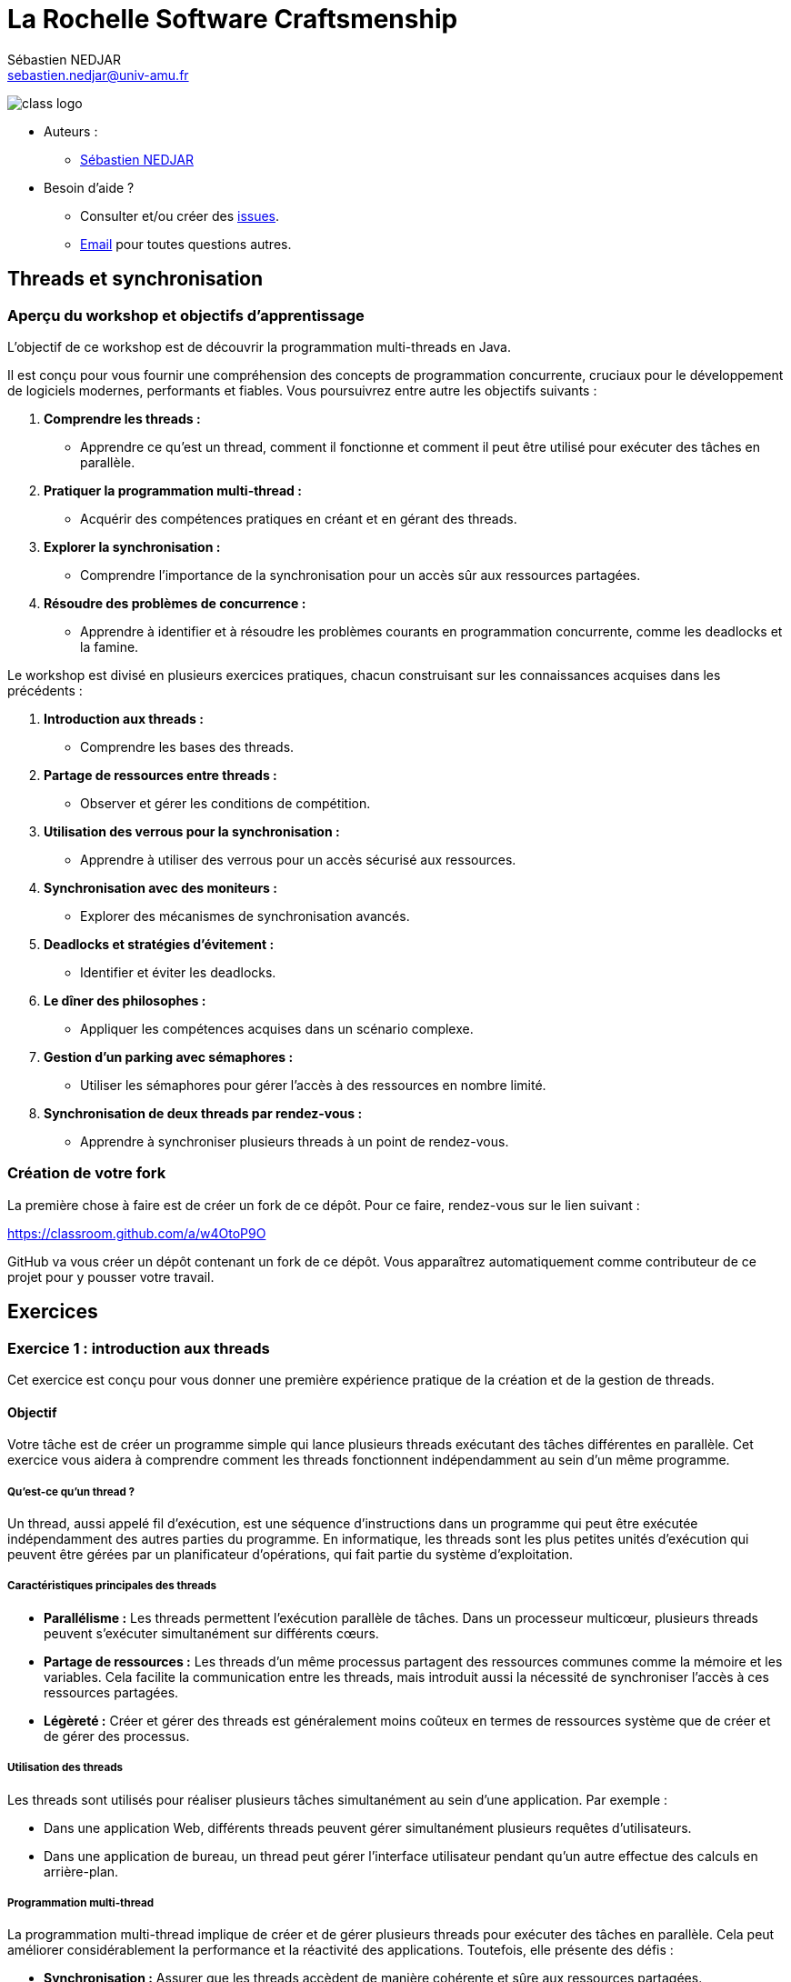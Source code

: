 = La Rochelle Software Craftsmenship
:license-type: MIT
:author: Sébastien NEDJAR
:email: sebastien.nedjar@univ-amu.fr
:source-highlighter: rouge
:rouge-style: github
:source-language: java
:includedir: _includes
:sourcedir: ../../main/java
:appendix-caption: Annexe
:appendix-refsig: {appendix-caption}
:caution-caption: Attention
:chapter-signifier: Chapitre
:chapter-refsig: {chapter-signifier}
:example-caption: Exemple
:figure-caption: Figure
:important-caption: Important
:last-update-label: Dernière mise à jour
:note-caption: Note
:part-signifier: Partie
:part-refsig: {part-signifier}
:section-refsig: Section
:table-caption: Tableau
:tip-caption: Astuce
:toc-title: Table des matières
:untitled-label: Sans titre
:version-label: Version
:warning-caption: Avertissement

image:https://raw.githubusercontent.com/CraftLR/workshop-git/main/src/main/resources/assets/logo.png[class logo]

- Auteurs :
** link:mailto:sebastien.nedjar@univ-amu.fr[Sébastien NEDJAR]
- Besoin d'aide ?
** Consulter et/ou créer des https://github.com/CraftLR/workshop-git/issues[issues].
** link:mailto:sebastien.nedjar@univ-amu.fr[Email] pour toutes questions autres.

== Threads et synchronisation

=== Aperçu du workshop et objectifs d'apprentissage

L'objectif de ce workshop est de découvrir la programmation multi-threads en Java.

Il est conçu pour vous fournir une compréhension des concepts de programmation concurrente, cruciaux pour le développement de logiciels modernes, performants et fiables.
Vous poursuivrez entre autre les objectifs suivants :

. *Comprendre les threads :*
** Apprendre ce qu'est un thread, comment il fonctionne et comment il peut être utilisé pour exécuter des tâches en parallèle.
. *Pratiquer la programmation multi-thread :*
** Acquérir des compétences pratiques en créant et en gérant des threads.
. *Explorer la synchronisation :*
** Comprendre l'importance de la synchronisation pour un accès sûr aux ressources partagées.
. *Résoudre des problèmes de concurrence :*
** Apprendre à identifier et à résoudre les problèmes courants en programmation concurrente, comme les deadlocks et la famine.

Le workshop est divisé en plusieurs exercices pratiques, chacun construisant sur les connaissances acquises dans les précédents :

. *Introduction aux threads :*
** Comprendre les bases des threads.
. *Partage de ressources entre threads :*
** Observer et gérer les conditions de compétition.
. *Utilisation des verrous pour la synchronisation :*
** Apprendre à utiliser des verrous pour un accès sécurisé aux ressources.
. *Synchronisation avec des moniteurs :*
** Explorer des mécanismes de synchronisation avancés.
. *Deadlocks et stratégies d'évitement :*
** Identifier et éviter les deadlocks.
. *Le dîner des philosophes :*
** Appliquer les compétences acquises dans un scénario complexe.
. *Gestion d'un parking avec sémaphores :*
** Utiliser les sémaphores pour gérer l'accès à des ressources en nombre limité.
. *Synchronisation de deux threads par rendez-vous :*
** Apprendre à synchroniser plusieurs threads à un point de rendez-vous.

=== Création de votre fork

La première chose à faire est de créer un fork de ce dépôt.
Pour ce faire, rendez-vous sur le lien suivant :

https://classroom.github.com/a/w4OtoP9O

GitHub va vous créer un dépôt contenant un fork de ce dépôt.
Vous apparaîtrez automatiquement comme contributeur de ce projet pour y pousser votre travail.

== Exercices

:leveloffset: +2

= Exercice 1 : introduction aux threads
:sourcedir: ../../../main/java

Cet exercice est conçu pour vous donner une première expérience pratique de la création et de la gestion de threads.

== Objectif

Votre tâche est de créer un programme simple qui lance plusieurs threads exécutant des tâches différentes en parallèle.
Cet exercice vous aidera à comprendre comment les threads fonctionnent indépendamment au sein d'un même programme.

=== Qu'est-ce qu'un thread ?

Un thread, aussi appelé fil d'exécution, est une séquence d'instructions dans un programme qui peut être exécutée indépendamment des autres parties du programme.
En informatique, les threads sont les plus petites unités d'exécution qui peuvent être gérées par un planificateur d'opérations, qui fait partie du système d'exploitation.

=== Caractéristiques principales des threads

* *Parallélisme :* Les threads permettent l'exécution parallèle de tâches.
Dans un processeur multicœur, plusieurs threads peuvent s'exécuter simultanément sur différents cœurs.
* *Partage de ressources :* Les threads d'un même processus partagent des ressources communes comme la mémoire et les variables.
Cela facilite la communication entre les threads, mais introduit aussi la nécessité de synchroniser l'accès à ces ressources partagées.
* *Légèreté :* Créer et gérer des threads est généralement moins coûteux en termes de ressources système que de créer et de gérer des processus.

=== Utilisation des threads

Les threads sont utilisés pour réaliser plusieurs tâches simultanément au sein d'une application.
Par exemple :

* Dans une application Web, différents threads peuvent gérer simultanément plusieurs requêtes d'utilisateurs.
* Dans une application de bureau, un thread peut gérer l'interface utilisateur pendant qu'un autre effectue des calculs en arrière-plan.

=== Programmation multi-thread

La programmation multi-thread implique de créer et de gérer plusieurs threads pour exécuter des tâches en parallèle.
Cela peut améliorer considérablement la performance et la réactivité des applications.
Toutefois, elle présente des défis :

* *Synchronisation :* Assurer que les threads accèdent de manière cohérente et sûre aux ressources partagées.
* *Deadlocks :* Éviter les situations où plusieurs threads se bloquent mutuellement, attendant des ressources verrouillées par les autres.
* *Famine :* Prévenir les cas où certains threads ne parviennent pas à accéder aux ressources nécessaires.

=== Threads

En Java, les threads peuvent être créés à l'aide de la classe `Thread` et de l'interface `Runnable`.
Java fournit également un cadre de travail de concurrence plus abstrait avec le package `java.util.concurrent` qui offre des fonctionnalités avancées pour gérer le multithreading.

== Tâches à réaliser

. *Créer plusieurs threads :*
** Écrivez un programme qui crée au moins deux threads.
** Chaque thread doit exécuter une méthode statique distincte.
. *Tâches des threads :*
** Les méthodes exécutées par les threads se contenteront d'afficher un message sur la console.
. *Observation :*
** Observez comment les différents threads exécutent leurs tâches en parallèle.

Voici un squelette de base pour votre programme :

[source,java]
----
public class Main {

    public static void main(String[] args) throws InterruptedException {
        var thread1 = Thread.ofPlatform().start(Main::tacheThread1);
        var thread2 = Thread.ofPlatform().start(Main::tacheThread2);

        thread1.join();
        thread2.join();
    }

    static void tacheThread1() {
        tacheThread(1);
    }

    static void tacheThread2() {
        tacheThread(2);
    }

    private static void tacheThread(int id) {
        System.out.println(STR."Thread \{id} commence à exécuter sa tâche.");
        // Autres opérations...
        try {
            Thread.sleep(1000);
        } catch (InterruptedException e) {
        }
        System.out.println(STR."Thread \{id} termine d'exécuter sa tâche.");
    }
}
----

== Questions de réflexion

* Comment les threads interagissent-ils avec la console ?
* Avez-vous remarqué un ordre d'exécution particulier ou un modèle dans les sorties des threads ?

== Conclusion

Ce premier exercice vous permet de voir concrètement comment les threads peuvent s'exécuter en parallèle, chacun effectuant ses propres opérations de manière indépendante.

:sourcedir: ../../../main/java
= Exercice 2 : Partage de Ressources entre Threads

== Objectif

Dans cet exercice, vous allez explorer le comportement des threads lorsqu'ils accèdent simultanément à une ressource partagée.
Vous comprendrez concrètement ce qu'est une condition de compétition (race condition) et comment elle peut affecter le comportement d'un programme.

== Contexte

Lorsque plusieurs threads accèdent et modifient une même ressource (par exemple, une variable ou une structure de données), cela peut mener à des incohérences et des bugs difficiles à détecter si ces accès ne sont pas correctement gérés.
C'est ce que l'on appelle une "condition de compétition".

== Tâches à réaliser

. *Création d'une ressource partagée :*
** Définissez une variable partagée, par exemple un entier ou une liste, accessible par plusieurs threads.
. *Modification concurrente :*
** Créez plusieurs threads (au moins deux) qui modifient cette variable partagée.
Par exemple, chaque thread peut incrémenter une variable partagée un certain nombre de fois.
. *Observation des résultats :*
** Après l'exécution des threads, examinez la valeur finale de la variable partagée.
Est-elle celle attendue ?
Sinon, pouvez-vous expliquer pourquoi ?

Voici un exemple de code pour démarrer :

[source,java]
----
public class Main {
    static int variablePartagee = 0;

    public static void main(String[] args) throws InterruptedException {
        var thread1 = Thread.ofPlatform().start(Main::incrementer);
        var thread2 = Thread.ofPlatform().start(Main::incrementer);

        thread1.join();
        thread2.join();

        System.out.println(STR."Valeur finale de la variable partagée : \{variablePartagee}");
    }

    static void incrementer() {
        for (int i = 0; i < 1_000_000; i++) {
            variablePartagee++;
        }
    }
}
----

== Questions de réflexion

* Après avoir exécuté le programme plusieurs fois, observez-vous des variations dans la valeur finale de `variablePartagee` ?
Pourquoi ?
* Comment expliquez-vous ce comportement ?

== Conclusion

Cette activité vise à illustrer l'importance de la synchronisation dans les programmes multi-threads.
Les variations inattendues dans les résultats sont dues à des accès concurrents non synchronisés à la même ressource, menant à des conditions de compétition.
Dans le prochain exercice, vous apprendrez comment résoudre ce problème.

:sourcedir: ../../../main/java

= Exercice 3 : Utilisation de `synchronized` pour la synchronisation

== Objectif

Cet exercice vise à apprendre à utiliser le mot-clé `synchronized` pour gérer l'accès concurrent à des ressources partagées et résoudre les problèmes de conditions de compétition rencontrés dans l'exercice précédent.

== Contexte

En Java, le mot-clé `synchronized` est un moyen simple et efficace de garantir que seul un thread à la fois peut exécuter un bloc de code donné ou accéder à une méthode d'un objet.
Cela permet de prévenir les conditions de compétition lorsque plusieurs threads accèdent et modifient une même ressource.

=== Qu'est-ce que `synchronized`?

`Synchronized` est un mécanisme de synchronisation utilisé pour contrôler l'accès aux ressources partagées dans un environnement multi-thread.
Il garantit que seulement un thread à la fois peut exécuter un bloc de code spécifique ou accéder à une méthode synchronisée, empêchant ainsi les conditions de compétition et les incohérences de données.

=== Fonctionnement de `synchronized`

Lorsqu'un thread entre dans un bloc de code `synchronized` ou une méthode `synchronized` d'un objet, il acquiert un verrou sur cet objet.
Si un autre thread tente d'entrer dans un bloc ou une méthode `synchronized` sur le même objet, il doit attendre que le premier thread libère le verrou.

=== Syntaxe de Base

*Bloc Synchronized :*

[,java]
----
synchronized (verrou) {
    // Section critique : code qui accède à des ressources partagées
}
----

*Méthode Synchronized :*

[,java]
----
public synchronized void methodeCritique() {
    // Code critique ici
}
----

Ici, `verrou` est un objet sur lequel le verrou est placé.
La section critique est le code qui nécessite un accès exclusif.

=== Avantages de `synchronized`

* *Simplicité :* L'utilisation de `synchronized` est simple à comprendre et met en œuvre un modèle de verrouillage sûr.
* *Sécurité :* Il aide à éviter les conditions de compétition, garantissant la cohérence des données partagées.
* *Gestion automatique des verrous :* Le verrou est automatiquement acquis et libéré par le runtime Java, ce qui réduit le risque d'erreurs.

=== Considérations importantes

* *Choix de l'objet de verrouillage :* Pour les blocs synchronisés, l'objet utilisé comme verrou doit être soigneusement choisi.
* *Performance :* L'utilisation excessive de `synchronized` peut réduire la performance en limitant la concurrence.

== Tâches à réaliser

. *Modification du code de l'exercice précédent :*
** Revisitez le code de l'exercice précédent où plusieurs threads incrémentent une variable partagée.
. *Implémenter la synchronisation :*
** Utilisez `synchronized` pour synchroniser l'accès à la variable partagée dans la méthode d'incrément.
. *Tester et observer :*
** Exécutez le programme modifié plusieurs fois et vérifiez la valeur finale de la variable partagée.

Modifiez la méthode d'incrément comme suit :

[source,java]
----
public class Main {
    private static final Object verrou = new Object();
    private static int variablePartagee = 0;

    public static void main(String[] args) throws InterruptedException {
        var thread1 = Thread.ofPlatform().start(Main::incrementer);
        var thread2 = Thread.ofPlatform().start(Main::incrementer);

        thread1.join();
        thread2.join();

        System.out.println(STR."Valeur finale de la variable partagée : \{variablePartagee}");
    }

    static void incrementer() {
        for (int i = 0; i < 1_000_000; i++) {
            synchronized (verrou) {
                variablePartagee++;
            }
        }
    }
}
----
== Questions de réflexion

* Comment le comportement du programme a-t-il changé après l'introduction de `synchronized` ?
* La valeur finale de `variablePartagee` est-elle maintenant conforme à vos attentes ?
Pourquoi ?
* Modifier le code de l'exercice 2 et 3 pour mesurer l'impact de la synchronisation sur le temps de réponse du programme.

== Conclusion

Cet exercice illustre comment le verrouillage peut être utilisé avec le mot clé `synchronized`.
La synchronisation permet d'éviter les conditions de concurrence en garantissant qu'un seul thread sera dans la section critique à la fois.
Cette garantie ne se fait pas sans impact, car elle va réduire considérablement le niveau de parallélisme global du programme.

:sourcedir: ../../../main/java

= Exercice 4 : Synchronisation avec `Object`

== Objectif

Cet exercice vise à explorer un mécanisme de synchronisation avancé en utilisant les méthodes synchronisées et les méthodes `wait()`, `notify()`, et `notifyAll()` héritées de la classe `Object`.
Vous apprendrez à créer des conditions de synchronisation complexes pour contrôler l'accès aux ressources partagées de manière plus fine.

== Contexte

En Java, chaque objet peut servir de moniteur pour synchroniser l'accès aux sections critiques.
Les méthodes `wait()`, `notify()`, et `notifyAll()` permettent de gérer l'attente et le réveil des threads en fonction de conditions spécifiques, offrant ainsi une gestion fine de la concurrence.

=== Fonctionnement des mécanismes de synchronisation

L'utilisation des méthodes `wait()`, `notify()`, et `notifyAll()` nécessite que le thread courant détienne le verrou de l'objet sur lequel ces méthodes sont appelées, généralement à l'intérieur d'un bloc `synchronized`.

=== Caractéristiques principales

. *Exclusion mutuelle :*
** Le bloc `synchronized` garantit qu'un seul thread à la fois peut accéder à la section critique.
. *Attente et notification :*
** `wait()` met le thread courant en attente jusqu'à ce qu'un autre thread appelle `notify()` ou `notifyAll()` sur le même objet.
** `notify()` réveille un seul thread en attente sur cet objet.
** `notifyAll()` réveille tous les threads en attente sur cet objet.

=== Utilisation

*Bloc synchronisé et attente :*

[,java]
----
synchronized (objet) {
    while (<condition n'est pas satisfaite>) {
        objet.wait();
    }
    // Section critique
}
----

*Notification :*

[,java]
----
synchronized (objet) {
    // Modifier la condition
    objet.notify(); // ou objet.notifyAll();
}
----

== Tâches à réaliser

. *Créer un scénario de file d'attente de tâches :*
** Implémentez une simulation de producteur-consommateur où un thread producteur crée des tâches et les ajoute à une file d'attente, et des threads consommateurs traitent ces tâches.
. *Utiliser la synchronisation pour la file d'attente :*
** Synchronisez l'accès à la file d'attente et utilisez `wait()` et `notify()` pour gérer les threads producteurs et consommateurs.
. *Tester et observer le comportement :*
** Assurez-vous que les consommateurs traitent les tâches lorsqu'elles sont disponibles et attendent autrement.

Voici un squelette de base pour votre programme :

[source,java]
----

public class Main {
    private static final Queue<String> queue = new LinkedList<>();
    private static final Object lock = new Object();

    public static void main(String[] args) throws InterruptedException {
        var producteur = Thread.ofPlatform().start(Main::produire);
        var consommateur = Thread.ofPlatform().start(Main::consommer);

        producteur.join();
        consommateur.join();
    }

    static void produire() {
        while (true) { // Boucle infinie pour produire des tâches continuellement
            synchronized (lock) {
                while (queue.size() >= 5) { // Limite la taille de la file pour éviter surcharge
                    try {
                        System.out.println("File pleine. Producteur en attente...");
                        lock.wait(); // Attente jusqu'à ce que la consommation libère de l'espace
                    } catch (InterruptedException e) {
                        Thread.currentThread().interrupt();
                        return;
                    }
                }
                String tache = STR."Tâche \{System.currentTimeMillis()}";
                queue.add(tache);
                System.out.println(STR."Producteur a produit : \{tache}");
                lock.notifyAll(); // Réveille les threads consommateurs en attente
            }

            // Simuler un délai de production
            try {
                Thread.sleep(500);
            } catch (InterruptedException e) {
                Thread.currentThread().interrupt();
                return;
            }
        }
    }

    static void consommer() {
        while (true) { // Boucle infinie pour consommer des tâches continuellement
            synchronized (lock) {
                while (queue.isEmpty()) { // Vérifie si la file est vide
                    try {
                        System.out.println("Consommateur en attente de tâches...");
                        lock.wait(); // Attend qu'une tâche soit disponible
                    } catch (InterruptedException e) {
                        Thread.currentThread().interrupt();
                        return;
                    }
                }
                String tache = queue.poll(); // Récupère et supprime la tâche en tête de file
                System.out.println(STR."Consommateur a traité : \{tache}");
                lock.notifyAll(); // Notifie les producteurs en attente
            }

            // Simuler un délai de consommation
            try {
                Thread.sleep(1000);
            } catch (InterruptedException e) {
                Thread.currentThread().interrupt();
                return;
            }
        }
    }

----

== Questions de réflexion

* Comment l'utilisation de `synchronized`, `wait()`, et `notify()` aide-t-elle à coordonner l'accès à la file d'attente entre producteurs et consommateurs ?
* Quelle est la différence entre `notify()` et `notifyAll()` ?
Dans quelles situations utiliseriez-vous l'un plutôt que l'autre ?
* Si vous augmentez le nombre de producteurs qu'observez-vous ?
* Si vous augmentez maintenant le nombre de consommateurs qu'observez-vous ?

== Conclusion

Cet exercice vous a introduit à la gestion avancée de la synchronisation, montrant comment utiliser `synchronized` avec `wait()` et `notify()` pour contrôler l'accès concurrent aux ressources partagées et coordonner les actions entre threads.

:sourcedir: ../../../main/java

= Exercice 5 : Deadlocks et stratégies d'évitement

== Objectif

Cet exercice vise à comprendre ce qu'est un deadlock, comment il peut survenir dans un programme multi-thread, et à explorer des stratégies pour les détecter et les éviter.

== Contexte

Un deadlock en programmation multi-thread se produit lorsque deux threads ou plus se bloquent mutuellement, chacun attendant que l'autre libère une ressource.
Cela peut arriver, par exemple, lorsque des threads verrouillent plusieurs ressources dans des ordres différents, créant ainsi un cercle d'attente impossible à briser.

=== Comment les deadlocks se produisent ?

Les deadlocks surviennent généralement dans les situations suivantes :

. *Ressources exclusives :* Plusieurs threads tentent d'accéder simultanément à des ressources qui ne peuvent être utilisées que par un seul thread à la fois.
. *Ordre de verrouillage incohérent :* Lorsque différents threads verrouillent des ressources dans des ordres différents, ils peuvent se retrouver dans une situation où chacun attend une ressource verrouillée par l'autre.

=== Stratégies pour détecter et prévenir les deadlocks

* *Ordre de verrouillage consistant :* Imposer un ordre global pour l'acquisition de verrous peut aider à éviter les deadlocks.
* *Timeouts :* Utiliser des timeouts avec `tryLock` dans `java.util.concurrent.locks.Lock` pour éviter d'attendre indéfiniment.
* *Outils de débogage :* Des outils comme les profilers Java ou les dumps de threads peuvent aider à détecter les deadlocks.

== Tâches à réaliser

. *Créer un scénario de deadlock :*
** Écrivez un programme Java où deux threads essaient d'obtenir des verrous sur deux objets dans un ordre différent, menant à un deadlock.
. *Modifier le programme pour éviter le deadlock :*
** Révisez votre programme pour prévenir le deadlock, en assurant par exemple que les verrous soient toujours acquis dans le même ordre.
. *Tester et observer :*
** Examinez le comportement du programme avant et après vos modifications pour éviter le deadlock.

Voici le code initial pour créer un Deadlock :
[source,java]
----
public class Main {
    private static final Object ressource1 = new Object();
    private static final Object ressource2 = new Object();

    public static void main(String[] args) throws InterruptedException {
        var t1 = Thread.ofPlatform().start(() -> {
            synchronized (ressource1) {
                System.out.println("Thread 1: Verrouillé ressource 1");
                try {
                    Thread.sleep(100); // Simuler le travail
                } catch (InterruptedException e) {
                    Thread.currentThread().interrupt();
                }
                synchronized (ressource2) {
                    System.out.println("Thread 1: Verrouillé ressource 2");
                }
            }
        });

        var t2 = Thread.ofPlatform().start(() -> {
            synchronized (ressource2) {
                System.out.println("Thread 2: Verrouillé ressource 2");
                try {
                    Thread.sleep(100); // Simuler le travail
                } catch (InterruptedException e) {
                    Thread.currentThread().interrupt();
                }
                synchronized (ressource1) {
                    System.out.println("Thread 2: Verrouillé ressource 1");
                }
            }
        });

        t1.join();
        t2.join();
    }
}
----

== Questions de réflexion

* Comment le deadlock est-il survenu dans le programme initial ?
* Quelles stratégies avez-vous utilisées pour éviter le deadlock ?

== Conclusion

Cet exercice vous a sensibilisé aux problèmes de deadlocks en programmation multi-thread et vous a équipé de stratégies pour les détecter et les éviter.
La compréhension des deadlocks et leur prévention sont essentielles pour développer des applications multi-threads robustes et fiables.


:sourcedir: ../../../main/java

= Exercice 6 : Le Dîner des philosophes

== Objectif

Appliquez vos connaissances sur les threads et la synchronisation pour résoudre le problème classique en informatique : le dîner des philosophes.

== Contexte

Le problème du dîner des philosophes illustre les défis de synchronisation dans un environnement multi-thread.
Il implique plusieurs philosophes qui alternent entre manger et penser, nécessitant deux fourchettes pour manger, partagées avec leurs voisins, pouvant mener à des deadlocks et/ou à la famine.

== Tâches à réaliser

. *Modéliser le scénario :*
** Créez une classe `Philosophe` et une classe `Fourchette`.
** Les philosophes doivent prendre les fourchettes à leur gauche et à leur droite pour manger.
. *Implémenter la logique des philosophes :*
** Implémentez la logique pour permettre aux philosophes de prendre des fourchettes, manger, puis les remettre et penser.
. *Éviter les deadlocks et la famine :*
** Assurez-vous de prévenir les deadlocks et la famine, par exemple, en adoptant une stratégie pour l'ordre de prise des fourchettes.

Voici le code de démarrage :

[source,java]
----
public class Philosophe implements Runnable {
    private final int id;
    private final Fourchette gauche;
    private final Fourchette droite;

    public Philosophe(int id, Fourchette gauche, Fourchette droite) {
        this.id = id;
        this.gauche = gauche;
        this.droite = droite;
    }

    @Override
    public void run() {
        while (true) {
            penser();
            prendreFourchettes();
            manger();
            deposerFourchettes();
        }
    }

    private void penser() {
        System.out.println(STR."Philosophe \{id} pense.");
        attendre();
    }

    private synchronized void prendreFourchettes() {
        System.out.println(STR."Philosophe \{id} souhaite prendre les deux fourchettes.");
        gauche.prendre();
        droite.prendre();
        System.out.println(STR."Philosophe \{id} a pris les deux fourchettes.");
    }

    private void manger() {
        System.out.println(STR."Philosophe \{id} mange.");
        attendre();
    }

    private synchronized void deposerFourchettes() {
        gauche.poser();
        droite.poser();
        System.out.println(STR."Philosophe \{id} a reposé les deux fourchettes.");
    }

    private void attendre() {
        try {
            Thread.sleep(new Random().nextInt(1000, 2000));
        } catch (InterruptedException e) {
            Thread.currentThread().interrupt();
        }
    }
}
----

[source,java]
----
public class Fourchette {
    public void prendre() {
        // Logique pour prendre une fourchette
    }

    public void poser() {
        // Logique pour poser une fourchette
    }
}
----

[source,java]
----
package dev.craftlr.exercice6;

public class DinerDesPhilosophes {
    public static void main(String[] args) {
        // Initialisation et lancement des philosophes
    }
}
----

== Questions de réflexion

* Quelles stratégies avez-vous implémentées pour éviter les deadlocks et la famine ?
* Comment la gestion des ressources (fourchettes) influence-t-elle le comportement du système ?

== Conclusion

Ce classique problème de synchronisation vous aide à comprendre et à gérer les complexités des environnements multi-threads.
Les compétences acquises ici sont cruciales pour le développement d'applications parallèles fiables.

:sourcedir: ../../../main/java

= Exercice 7 : Gestion d'un parking avec sémaphores

== Objectif

Utiliser un sémaphore pour gérer l'accès à un nombre limité de places de parking par des voitures (représentées par des threads).
Le sémaphore limitera le nombre de voitures pouvant se garer simultanément.

== Contexte

Les sémaphores sont des mécanismes de synchronisation qui contrôlent l'accès à des ressources partagées par un nombre limité de threads.
Les sémaphores sont représentés par la classe `java.util.concurrent.Semaphore`.

== Fonctionnement des sémaphores

Un sémaphore maintient un ensemble de permis (tickets) pour accéder à une ressource.
Les threads demandent un permis pour accéder à la ressource et le rendent une fois leur tâche terminée.

== Tâches à réaliser

. *Définir le nombre de places :*
** Créez une variable pour représenter le nombre de places disponibles dans le parking.
. *Créer le sémaphore :*
** Utilisez la classe `Semaphore` pour créer un sémaphore qui gère l'accès au parking.
. *Simuler les voitures :*
** Chaque thread représente une voiture essayant de se garer.
** Une voiture doit attendre si le parking est plein.
. *Gérer l'entrée et la sortie :*
** Utilisez le sémaphore pour assurer que le nombre de voitures dans le parking ne dépasse pas la capacité.
** Après un certain temps, la voiture quitte le parking, libérant une place.

Voici le code de démarrage :
[source,java]
----
public class Parking {
    private static final int NOMBRE_PLACES = 5;
    private static final Semaphore semaphore = new Semaphore(NOMBRE_PLACES, false);

    public static void main(String[] args) {
        for (int i = 1; i <= 10; i++) {
            new Thread(new Voiture(i)).start();
        }
    }

    static class Voiture implements Runnable {
        private final int id;

        public Voiture(int id) {
            this.id = id;
        }

        public void run() {
            try {
                System.out.println(STR."Voiture \{id} cherche une place.");
                semaphore.acquire();
                System.out.println(STR."Voiture \{id} se gare.");
                // Simuler le temps de stationnement
                Thread.sleep((long) (Math.random() * 10000));
                System.out.println(STR."Voiture \{id} quitte le parking.");
                semaphore.release();
            } catch (InterruptedException e) {
                Thread.currentThread().interrupt();
            }
        }
    }
}
----

== Questions de réflexion

* Comment le sémaphore facilite-t-il la gestion de l'accès concurrentiel au parking ?
* Quel impact aurait la modification du nombre de places de parking ou le nombre de voitures sur le comportement du programme ?

== Conclusion

Ce scénario illustre l'utilisation des sémaphores pour contrôler l'accès à des ressources limitées dans un environnement multi-thread, montrant comment gérer les ressources partagées pour éviter les surcharges et assurer une utilisation équitable.

:sourcedir: ../../../main/java

= Exercice 8 : Synchronisation de deux threads par rendez-vous

== Objectif

Créer un scénario où deux threads doivent se synchroniser à un point de rendez-vous avant de continuer leur exécution, illustrant la coordination entre threads dans les opérations concurrentes.

== Contexte

Un rendez-vous est une situation où deux ou plus de threads attendent les uns les autres à un certain point avant de poursuivre leur exécution.

== Fonctionnement du rendez-vous

Java offre plusieurs mécanismes pour implémenter des points de rendez-vous entre threads, tels que l'utilisation d'objets `CountDownLatch`, `CyclicBarrier`, ou `Phaser`, chacun ayant ses propres particularités adaptées à différents cas d'usage.

== Tâches à réaliser

. *Créer deux threads :*
** Un thread pour "charger des données" et un autre pour "traiter des données".
. *Point de rendez-vous :*
** Utilisez un `CountDownLatch` pour synchroniser le thread de traitement afin qu'il attende que le thread de chargement ait terminé.
. *Exécuter et observer :*
** Lancez les threads et vérifiez que le traitement ne commence qu'après le chargement des données.

Voici le code de démarrage :
[source,java]
----
public class Main {
    private static final CountDownLatch latch = new CountDownLatch(1);

    public static void main(String[] args) throws InterruptedException {
        var threadDeChargement = Thread.ofPlatform().start(Main::chargerDonnees);
        var threadDeTraitement = Thread.ofPlatform().start(Main::traiterDonnees);

        threadDeChargement.join();
        threadDeTraitement.join();
    }

    static void chargerDonnees() {
        System.out.println("Chargement des données...");
        // Simuler le temps de chargement
        try {
            Thread.sleep(2000);
        } catch (InterruptedException e) {
            Thread.currentThread().interrupt();
        }
        System.out.println("Les données sont chargées.");
        latch.countDown(); // Signaler que les données sont chargées
    }

    static void traiterDonnees() {
        try {
            System.out.println("En attente des données...");
            latch.await(); // Attendre que les données soient chargées
            System.out.println("Traitement des données.");
        } catch (InterruptedException e) {
            Thread.currentThread().interrupt();
        }
    }
}
----

== Points clés

* *`CountDownLatch` :* Utilisé ici comme un moyen simple de synchroniser deux threads.
Le latch est initialisé avec un compte de 1, signifiant qu'un seul événement (le chargement des données) doit se produire avant que le thread de traitement puisse poursuivre.
* *Chargement et Traitement :* Le thread de chargement simule un temps de chargement puis décrémente le latch, permettant au thread de traitement d'avancer.

== Questions de réflexion

* Quels sont les impacts de la synchronisation sur l'ordre d'exécution et l'utilisation des ressources ?
* Comment le comportement des threads change-t-il lorsqu'ils atteignent le point de rendez-vous ?
Avez-vous observé des différences dans l'ordre d'exécution avant et après le rendez-vous ?
* Comment la synchronisation par rendez-vous affecte-t-elle l'utilisation des ressources partagées ?
A-t-elle un impact sur la performance de l'application ?
* Pouvez-vous imaginer d'autres stratégies de synchronisation pour atteindre le même objectif que le rendez-vous ?
Quels seraient leurs avantages et inconvénients par rapport à la méthode que vous avez utilisée ?
* Dans quelles situations un mauvais usage des mécanismes de rendez-vous pourrait-il conduire à un deadlock ?
Comment pourriez-vous modifier votre code pour éviter ces deadlocks ?
* Comment géreriez-vous un scénario où plusieurs threads doivent se rencontrer à différents points de rendez-vous ?
Quels défis cela pourrait-il présenter ?
* Pouvez-vous penser à des exemples concrets d'applications où les rendez-vous seraient essentiels ?
Comment ces concepts s'appliquent-ils dans des scénarios réels ?

== Conclusion

Cet exercice montre comment synchroniser précisément des threads pour des opérations dépendantes, en utilisant `CountDownLatch` pour implémenter un point de rendez-vous.
Cette technique est cruciale pour garantir la cohérence des données et l'ordre logique dans les applications multi-threads.

:leveloffset: -2

